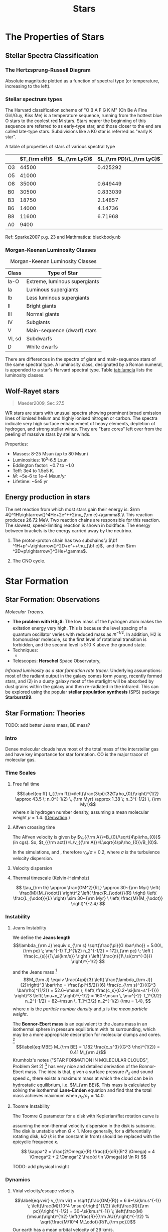 #+TITLE: Stars

# #+SETUPFILE: ../style/default.setup
# #+INCLUDE: ../style/latex.setup

* The Properties of Stars

** Stellar Spectra Classification
   :PROPERTIES:
   :CUSTOM_ID: subsec:startype
   :END:

*** The Hertzsprung-Russell Diagram
     :PROPERTIES:
     :CUSTOM_ID: the-hertzsprung-russell-diagram
     :END:

Absolute magnitude plotted as a function of spectral type (or
temperature, increasing to the left).

*** Stellar spectrum types

The Harvard classification scheme of "O B A F G K M" (Oh Be A Fine Girl/Guy, Kiss Me) is a temperature sequence, running from the hottest blue O stars to the coolest red M stars. Stars nearer the beginning of this sequence are referred to as early-type star, and those closer to the end are called late-type stars. Subdivisions like a K0 star is referred as "early K star".

A table of properties of stars of various spectral type

|    | $T_{\rm eff}$ | $L_{\rm LyC}$ | $L_{\rm PD}/L_{\rm LyC}$ |
|----+---------------+---------------+--------------------------|
| O3 |         44500 |               |                 0.425292 |
| O5 |         41000 |               |                          |
| O8 |         35000 |               |                 0.649449 |
| B0 |         30500 |               |                 0.833039 |
| B3 |         18750 |               |                  2.14857 |
| B6 |         14000 |               |                  4.14736 |
| B8 |         11600 |               |                  6.71968 |
| A0 |          9400 |               |                          |

Ref: Sparke2007 p.g. 23 and Mathmatica: blackbody.nb

*** Morgan-Keenan Luminosity Classes
     :PROPERTIES:
     :CUSTOM_ID: morgan-keenan-luminosity-classes
     :END:

#+CAPTION: Morgan-Keenan Luminosity Classes
#+NAME: tab:lumcla
| Class  | Type of Star                  |
|--------+-------------------------------|
| Ia-O   | Extreme, luminous supergiants |
| Ia     | Luminous supergiants          |
| Ib     | Less luminous supergiants     |
| II     | Bright giants                 |
| III    | Normal giants                 |
| IV     | Subgiants                     |
| V      | Main-sequence (dwarf) stars   |
| VI, sd | Subdwarfs                     |
| D      | White dwarfs                  |

There are differences in the spectra of giant and main-sequence stars of the same spectral type. A luminosity class, designated by a Roman numeral, is appended to a star's Harvard spectral type. Table [[tab:lumcla]] lists the luminosity classes.

** Wolf-Rayet stars
    :PROPERTIES:
    :CUSTOM_ID: wolf-rayet-stars
    :END:

#+BEGIN_QUOTE
  Maeder2009, Sec 27.5
#+END_QUOTE

WR stars are stars with unusual spectra showing prominent broad emission lines of ionised helium and highly ionised nitrogen or carbon. The spectra indicate very high surface enhancement of heavy elements, depletion of hydrogen, and strong stellar winds. They are "bare cores" left over from the peeling of massive stars by stellar winds.

Properties:

- Masses: 8-25 Msun (up to 80 Msun)
- Luminosities: 10^5-6.5 Lsun 
- Eddington factor: ~0.7 to ~1.0
- Teff: 3e4 to 1.5e5 K.
- $\dot{M}$: ~5e-6 to 1e-4 Msun/yr
- Lifetime: ~5e5 yr

** Energy production in stars
   :PROPERTIES:
   :CUSTOM_ID: energy-production-in-stars
   :END:

The net reaction from which most stars gain their energy is: $\rm 4{}^1H\rightarrow{}^4He+2e^++2\nu_{\rm e}+\gamma$.\\ This reaction produces 26.72 MeV. Two reaction chains are responsible for this reaction. The slowest, speed-limiting reaction is shown in boldface. The energy between brackets is the energy carried away by the neutrino.

1. The proton-proton chain has two subchains:\\ $\bf ^1H+p^+\rightarrow{}^2D+e^++\nu_{\bf e}$,  and then $\rm ^2D+p\rightarrow{}^3He+\gamma$.

2. The CNO cycle.  

* Star Formation

** Star Formation: Observations

/Molecular Tracers/.
- *The problem with H$_2$*: The low mass of the hydrogen atom makes the exitation energy very high. This is because the level spacing of a quantum oscillator veries with reduced mass as $m^{-1/2}$. In addition, H2 is homonuclear molecule, so the first level of rotational transition is forbidden, and the second level is 510 K above the ground state.
- Techniques:
	  - 
- Telescopes: *Herschel* Space Observatory,

/Infrared luminosity as a star formation rate tracer./ Underlying assumptions: most of the radiant output in the galaxy comes form young, recently formed stars, and (2) in a dusty galaxy most of the starlight will be absorbed by dust grains within the galaxy and then re-radiated in the infrared. This can be explored using the popular *stellar population synthesis* (SPS) package *Starburst99*. 

** Star Formation: Theories
  :PROPERTIES:
  :CUSTOM_ID: star-formation-theories
  :END:

TODO: add better Jeans mass, BE mass?

*** Intro
   :PROPERTIES:
   :CUSTOM_ID: intro
   :END:

Dense molecular clouds have most of the total mass of the interstellar
gas and have key importance for star formation. CO is the major tracor
of molecular gas.

*** Time Scales
   :PROPERTIES:
   :CUSTOM_ID: time-scales
   :END:

**** Free fall time
    :PROPERTIES:
    :CUSTOM_ID: free-fall-time
    :END:

$$\label{eq:ff}
t_{{\rm ff}}=\left(\frac{3\pi}{32G\rho_{0}}\right)^{1/2} \approx 43.5
\; n_0^{-1/2} \, {\rm Myr} \approx 1.38 \; n_3^{-1/2} \, {\rm Myr}$$
where $n$ is hydrogen number density, assuming a mean molecular weight $\mu = 1.4$. ([[file:~/Dropbox/Notability-more/science/Free-fall time.pdf][Derivation]].)

**** Alfven crossing time
    :PROPERTIES:
    :CUSTOM_ID: alfven-crossing-time
    :END:

The Alfven velocity is given by $v_{{\rm A}}=B_{0}/\sqrt{4\pi\rho_{0}}$
(in cgs). So, $t_{{\rm act}}=L/v_{{\rm A}}=L\sqrt{4\pi\rho_{0}}/B_{0}$.

In the simulations, and , therefore $v_A / \sigma$ = 0.2, where $\sigma$
is the turbulence velocity dispersion.

**** Velocity dispersion
    :PROPERTIES:
    :CUSTOM_ID: velocity-dispersion
    :END:

\begin{align}
v_{\rm vir} &= \sqrt{\frac{GM}{R}} = 6.6~{\rm km/s} \; \sqrt{\frac{M_4}{R_{\rm pc}}} \\
R &= \frac{GM}{v^{2}} = 0.43~{\rm pc} \; \left( \frac{M}{10^{4} \msun} \right) \left( \frac{v}{10~{\rm km/s}} \right)^{-2}
\end{align}

**** Thermal timescale (Kelvin-Helmholz)

$$
\tau_{\rm th} \approx \frac{GM^2}{RL} \approx 30~{\rm Myr} \left( \frac{M}{M_{\odot}} \right)^2 \left( \frac{R_{\odot}}{R} \right) \left( \frac{L_{\odot}}{L} \right) \sim 30~{\rm Myr} \ \left( \frac{M}{M_{\odot}} \right)^{-2.4}
$$

*** Instability

**** Jeans Instability
<<sec:jeans>>

We define the *Jeans length*
$$\lambda_{\rm J} \equiv c_{\rm s} \sqrt{\frac{\pi}{G \bar\rho}} = 5.00\,{\rm pc} \; \mu^{-1} T_1^{1/2} n_2^{-1/2} = 172\,{\rm pc} \; \left ( \frac{c_{s}}{1\,\si{km/s}} \right ) \left( \frac{n}{1\,\si{cm^{-3}}} \right)^{-1/2}  $$
# calc: cs = 0.29 km/s, rho = 100 mpcc, cs sqrt(pi / G / rho)
and the Jeans mass [fn:1]
$$M_{\rm J} \equiv \frac{4\pi}{3} \left( \frac{\lambda_{\rm J}}{2}\right)^3 \bar\rho
  = \frac{\pi^{5/2}}{6} \frac{c_{\rm s}^3}{(G^3 \bar\rho)^{1/2}}
  = 52.6~\msun \; \left( \frac{c_s}{0.2~\si{km~s^{-1}}} \right)^3 \left( \mu~n_2 \right)^{-1/2}
  = 160~\msun \, \mu^{-2} T_1^{3/2} n_2^{-1/2}
  = 82~\msun \, T_1^{3/2} n_2^{-1/2} (\mu = 1.4),
  $$
where $n$ is the /particle number density/ and $\mu$ is the /mean particle weight/. 
# calc: cs = 0.2 km/s, rho = 100 m_p/cm^3, pi^(5/2)/6 * cs^3/(G^3 * rho)^(1/2)
# assuming $\gamma = 5/3$. The $40~\msun$ part has molecular hydrogen and it is copied from Eq. 9.3 of \cite{Mo2010}.

The *Bonnor-Ebert mass* is an equivalent to the Jeans mass in an isothermal sphere in pressure equilibrium with its surrounding, which may be a more appropriate description for molecular clumps and cores. [fn:2]
$$\label{eq:MBE}
  M_{\rm BE} = 1.182 \frac{c_s^3}{(G^3 \rho)^{1/2}} = 0.41 M_{\rm J}$$
Krumholz's notes ("STAR FORMATION IN MOLECULAR CLOUDS", Problem Set 2) [fn:3] has very nice and detailed derivation of the Bonnor-Ebert mass. The idea is that, given a surface pressure $P_s$ and sound speed $c_s$ there exists a maximum mass at which the cloud can be in hydrostatic equilibrium, i.e. $M_{\rm BE}$. This mass is calculated by solving the isothermal *Lane-Emden* equation and find that the total mass achieves maximum when $\rho_c / \rho_s \approx 14.0$.

**** Toomre Instability

The Toomre $Q$ parameter for a disk with Keplerian/flat rotation curve is

\begin{align*}
Q&=\;\cfrac{\Omega c_s}{\pi G \Sigma} ,  \;\; &&{\rm Keplerian}\\
  &=\;\cfrac{\sqrt{2} \Omega c_s}{\pi G \Sigma},\;\; &&{\rm flat} \\
  &=\;\cfrac{2 \Omega c_s}{\pi G \Sigma},\;\; &&{\rm rigid}
\end{align*}

assuming the non-thermal velocity dispersion in the disk is subsonic. The disk is unstable when $Q < 1$. More generally, for a differentially rotating disk, $k \Omega$ ($k$ is the constant in front) should be replaced with the epicyclic frequence $\kappa$. 

$$
\kappa^2 = \frac{2\Omega}{R} \frac{d}{dR}(R^2 \Omega) = 
4 \Omega^2 + 2 \Omega^2 \frac{d \ln \Omega}{d \ln R}
$$

TODO: add physical insight

*** Dynamics
   :PROPERTIES:
   :CUSTOM_ID: dynamics
   :END:

**** Virial velocity/escape velocity
     :PROPERTIES:
     :CUSTOM_ID: virial-velocityescape-velocity
     :END:

$$\label{eq:vvir}
  v_{\rm vir} = \sqrt{\frac{GM}{R}} = 6.6~\si{km.s^{-1}} \; \left(\frac{M}{10^4 \msun}\right)^{1/2} \left(\frac{R}{{\rm pc}}\right)^{-1/2} = 30~\si{km.s^{-1}} \; \left(\frac{M}{\msun}\right)^{1/2} \left(\frac{R}{{\rm AU}}\right)^{-1/2}
  % \sqrt{\frac{M/10^4 M_\odot}{R/1\,{\rm pc}}}$$ Our earth has a mean
orbital velocity of 29 km/s.

*** IMF
   :PROPERTIES:
   :CUSTOM_ID: subsec:imf
   :END:

**** Salpeter IMF
    :PROPERTIES:
    :CUSTOM_ID: salpeter-imf
    :END:

$$\phi_{\rm Salpeter}(m) \propto m^{-2.35},$$ with the normalization
factor $A = 1 / 22.4113$.

In log scale, the IMF curve is represented by
$$\Phi_{\rm Salpeter}(m) := \frac{dN}{d\log m} = \ln 10 \;m \frac{\dif N}{\dif m}$$
and Salpeter IMF becomes
$$\log \Phi_{\rm Salpeter}(m) = -1.35 \log m + \log (A\ln10).$$

**** Kroupa IMF
    :PROPERTIES:
    :CUSTOM_ID: kroupa-imf
    :END:

The general form of a two-piece IMF could be written as
$$% \phi_{\rm Kroupa}(m) \propto
\phi(m) \propto
\begin{cases}
m^{-\alpha_1} \; &(m < m_1) \\
k \, m^{-\alpha_2} \; &(m > m_1)
\end{cases}$$ The two-piece Kroupa single-star IMF has a lower cutoff at
$0.08
M_\odot$ and $\alpha_1 = 1.3$, $\alpha_2 = 2.3$, $k = 0.5$,
$m_1 = 0.5M_{\odot}$ (Kroupa 2002, see also \cite{Maschberger:2013}.)

To ramdom sample Kroupa IMF, we find the Cumulative Distribution
Function (CDF): $$\begin{aligned}
\label{eq:2}
  {\rm CDF}(m) \equiv & \int_a^m \phi(m) \dif m \\
  =&
\begin{cases}
  \cfrac{b^{\beta_{1}} - a^{\beta_1}}{\beta_1} \; &(a < m < m_1) \\
  k \cfrac{b^{\beta_{2}} - a^{\beta_2}}{\beta_2} \; &(m_1 < a < m) \\
  \cfrac{m_1^{\beta_{1}} - a^{\beta_1}}{\beta_1} +
  k \cfrac{b^{\beta_{2}} - m_1^{\beta_2}}{\beta_2} \; &(a < m_1 < m).
\end{cases}\end{aligned}$$ where $\beta_1 = 1 - \alpha_1$. With a random
number from 0 to 1, by solving ${\rm CDF}(m) / {\rm
  CDF}(b) = x$ for $m$, one gets a randomly generated mass from the
above distribution function.

In log scale, the Kroupa IMF becomes $$\frac{dN}{d\log{m}} =
  \begin{cases}
    A \cdot \log 10 \, x^{-0.3} & (0.08M_\odot < m < 0.5M_\odot)\\
    A \cdot 0.5 \log 10 \, x^{-1.3} & (0.5M_\odot < m < 100M_\odot)
  \end{cases}$$

*** Virial Theorem

Virial theorem when there is no gas crossing the cloud surce and if the magnetic field at the surface to be a uniform value $B_0$,

$$
\frac{1}{2} \ddot I = 2({\cal T} - {\cal T_S}) + {\cal B} + {\cal W},
$$

with
$$
B = \frac{1}{8\pi} \int_V (B^2 - B_0^2) dV. 
$$

The virial theorem with B field, ${\cal W} + {\cal B} = 0$, is equivalent to the solution to hydrostatic equilibrium. See my derivation [[file:~/Dropbox/Notability2/Container/Virial theorem with B field.pdf][here]]. 

*** Pop III star formation
    :PROPERTIES:
    :CUSTOM_ID: pop-iii-star-formation
    :END:

Lyman--Werner radiation: a strong molecule-destroying Lyman--Werner
(LW) background inhibits effective cooling in low-mass haloes,
delaying star formation until the collapse or more massive
haloes. Only when molecular hydrogen (H2) can self-shield from LW
radiation, which requires a halo capable of cooling by atomic line
emission, will star formation be possible.

X-ray, makes cooling faster.

*** Magnetic fields

*Magnetic critical mass*

Back-of-the-envolope estimation of the magnetic critical mass: set the magnetic energy $(B^2/8\pi) (4\pi/3 R^3)$ equal to the gravitational energy, $| -3GM^2/5R |$ and solve for $M$.
$$
M_\Phi \equiv \sqrt{\frac{5}{2}} \, \frac{\Phi_B}{3 \pi G^{1/2}} 
$$
where $\Phi_B = \pi R^2 B$ is the magnetic flux and is constant while the cloud contracts (due to flux-freezing).  
For a disk, 3/5 is replaced with 2/3. 

#+begin_export html
<figure style="float:right;width:400px;"><img src="../img/B-rho.png"><figcaption>$B-\rho$ relation of one of the zoomin simulations in He2021. Above 1000 cm$^{-3}$, the magnetic field strength scales with density as $B \sim \rho^{1/2}, corresponding to a constant Alfven velocity $v_A = 0.2 {\rm km/s}$.</figcaption></figure>
#+end_export

(Crutcher 1999)
- If the magnetic field is unimportant throughout the collapse of a spherical cloud, the conservation of magnetic flux implies $B \propto R^{-2}$, while conservation of mass implies $\rho \propto R^{-3}$. Therefore, $B \propto \rho^{2/3}$.
- If the magnetic field is important, clouds must form primarily by flows along field lines, and the clouds will be flattend. Magnetic flux freezing implies $\pi R^2 z \rho / \pi R^2 B = \rho z / B =$ constant, together with Spiter's assumption (Spitzer 1942) that self-garvity is balance only by internal thermal pressure along the symmetry axis, $2\pi G \rho z^2 \approx c_s^2$, this yields $B \propto (\rho T)^{1/2}$. 

*Todo: add 2D phase plot of B-rho from He2021*

*Magnetic braking time*
The magnetic braking time is the time it takes for the magnetic braking to stop the rotation of the disk, or $L/(dL/dt)$, where $L \sim \rho v_\phi R$ and the torque is approximately $F R / V$ which has the dimension of pressure, so $dL/dt \sim B^2$. Therefore, $t_{br} \approx \rho v_\phi R / B^2$. 

** Stellar Feedbacks
   :PROPERTIES:
   :CUSTOM_ID: stellar-feedbacks
   :END:

*** Protostellar outflows
    :PROPERTIES:
    :CUSTOM_ID: protostellar-outflows
    :END:

Due to low velocity of the protostellar outflow, they are not able to
escape the larger-scale protocluster. For this reason, it is suggested
that outflows have a limited role in setting final star-formation
efficiencies.

*** Stellar Wind
    :PROPERTIES:
    :CUSTOM_ID: sec:wind
    :END:

#+BEGIN_QUOTE
References: \cite{Choudhuri:2010}, Sec. 4.6. \cite{Carroll:2007}, Pg. 347.
#+END_QUOTE

Due to high temperature in the corona of a star, the pressure in the out layers of a star is much higher than the pressure of interstellar medium, causing the star to lose mass in the form of stellar wind. Actually, assuming hydrostatic equilibrium, the asymptotic value of pressure at infinity is much larger than the typical value of the pressure of the interstellar medium. Because of this, Parker (1958) suggested that the solar atmosphere is not in hydrostatic equilibrium but is hydrodynamic and the outer parts of the corona must be expanding in the form of solar wind. Note that solar wind is *thermal* driven. Very massive stars could have radiatively driven wind as well. Red giants often have much stronger winds due to its weak gravity at the surface.

#+BEGIN_QUOTE
References: \cite{Krumholz:2019}, Pg. 261.
#+END_QUOTE

[fn:1] \cite{Mo2010}, Eq. (9.3)

[fn:2] \cite{Mo2010}, Eq. (9.5)

[fn:3] [[https://ned.ipac.caltech.edu/level5/Sept10/Krumholz/Krumholz_contents.html][Link]].
       Notability, SF-Notes, 'Krumholz, Star Formation'.

- Stellar wind
	  - Stellar winds are fast moving flows of material (protons, electrons and atoms of heavier metals) that are ejected from stars. These winds are characterised by a continuous outflow of material moving at speeds anywhere between 20 and 2,000 km/s.
	  - Hot, massive stars can produce very strong stellar winds. Over their short lifetimes, they can eject many solar masses (perhaps up to 50% of their initial mass) of material in the form of 2,000 km/sec winds. These stellar winds are driven directly by the radiation pressure from photons escaping the star.

*** Feedback-regulated Star Formation
   :PROPERTIES:
   :CUSTOM_ID: feedback-regulated-star-formation
   :END:

Types of stellar feedback includes:

1. /Supernovae and main sequence stellar winds/
   
* Stellar Evolution

** Young stellar object

Young stellar object (YSO)


Lada scheme of low-mass stars. Class 0, I, II, and III, distinguished by their spectral energy distribution.

This classification schema roughly reflects evolutionary sequence. It is believed that most deeply embedded Class 0 sources evolve towards Class I stage, dissipating their circumstellar envelopes. Eventually they become optically visible on the stellar birthline as pre-main-sequence stars. Class II objects have circumstellar disks and correspond roughly to classical T Tauri stars, while Class III stars have lost their disks and correspond approximately to weak-line T Tauri stars. An intermediate stage where disks can only be detected at longer wavelengths (e.g., at {\displaystyle 24{\mu }m}{\displaystyle 24{\mu }m}) are known as transition-disk objects. (source: [[https://en.wikipedia.org/wiki/Young_stellar_object][wikipedia]])

** Pre-main sequence

Kelvin-Helmhotz (thermal) timescale. The less massive ($< 3 M_\odot$) of them appear as highly variable mass ejecting objects, known as /T Tauri/ stars. 

*** T Tauri Star

T Tauri star is a later phase in a protostar's formation, a class of variable stars that are less than about ten million years old. T Tauri stars are pre-main-sequence stars in the process of contracting to the main sequence along the Hayashi track, a luminosity–temperature relationship obeyed by infant stars of less than 3 solar masses in the pre-main-sequence phase of stellar evolution. It ends when a star develops a radiative zone, or when a smaller star commences nuclear fusion on the main sequence.

** The Fate of Massive Stars
    :PROPERTIES:
    :CUSTOM_ID: the-fate-of-massive-stars
    :END:

*** Gamma-ray bursts (GRBs)
     :PROPERTIES:
     :CUSTOM_ID: gamma-ray-bursts-grbs
     :END:

#+CAPTION: Light curves of two GRBs
[[file:../img/GRB-light-curve.png]]

Two classes of GRBs:

- long-soft GRBs
	  - last longer than 2 seconds, soft spectrum.
	  - Models: relativistic jets.
			- First model: the collapsar model of Stan Woosley, or the hypernova
			  model. core-collapse supernovae. A black hole with a debris disk
			  surrounding it form at the center of collapse. "The collimating of
			  the debris disk and associated magnetic fields would lead to a jet
			  emanating from the center of the supernova." (Carroll2007)
			- There is also the top-hat model of the lightcurve.
- short-hard GRBs
	  - last longer than 2 seconds, hard spectrum.
	  - Models: One viable model is the coalescence of compact binary
		systems, in which SHBs are the electromagnetic counterparts of
		strong gravitational-wave sources.

** Supernova

A supernova (plural: supernovae, abbreviations: SN and SNe) is a powerful and luminous stellar explosion. This transient astronomical event occurs during the last evolutionary stages of a massive star or when a white dwarf is triggered into runaway nuclear fusion. See a graph of Supernova classification [[file:~/Dropbox/Notability2/Container/Supernova.pdf][here]]. 

The word supernova was coined by Walter Baade and Fritz Zwicky in 1929.

*** Type Ia SN

Type Ia SNe are recognised by the silicon absorption line. It is thought that these supernovae originate in binaries consisting of a white dwarf and its companion. Material can flow from the companion to the white dwarf until its mass exceeds the limit (about 1.4 $M_\odot$). Increase of the density and temperature will ignite an explosive fusion reaction that can destroy the white dwarf. The kenetic energy released in the process is of the order of $10^{44}$ J. The origin of the radiation energy is the fission of the radioactive nickel isotope 56 created in the explosion. 

*Type Ia SN as standard candle*: The shape of the lightcurve depends on the brightness of the supernova: the brighter the SN, the broader the top of the lightcurve. Therefore, the maximum brightness of a typer Ia supernova can be determined precisely from its lightcurve. This way they can be used as standard candles to determine dimensions of the universe and cosmological parameters.

/Source: Sec 14.4 of cite:Karttunen2017/

*** Type II SN

- *SN 1054 and the Crab Nebula*: SN 1054 is a Type II supernova first observed on July 1054, visible for 2 years. The event was recorded in contemporary Chinese astronomy. The remnant of SN 1054 is known as the /Crab Nebula/.
- *Supernova 1987A*: observed in the Large Magellanic Cloud. It is a Type II SN. Visible for a while to the unaided eye, it became the closest observable supernova since that of 1604.



